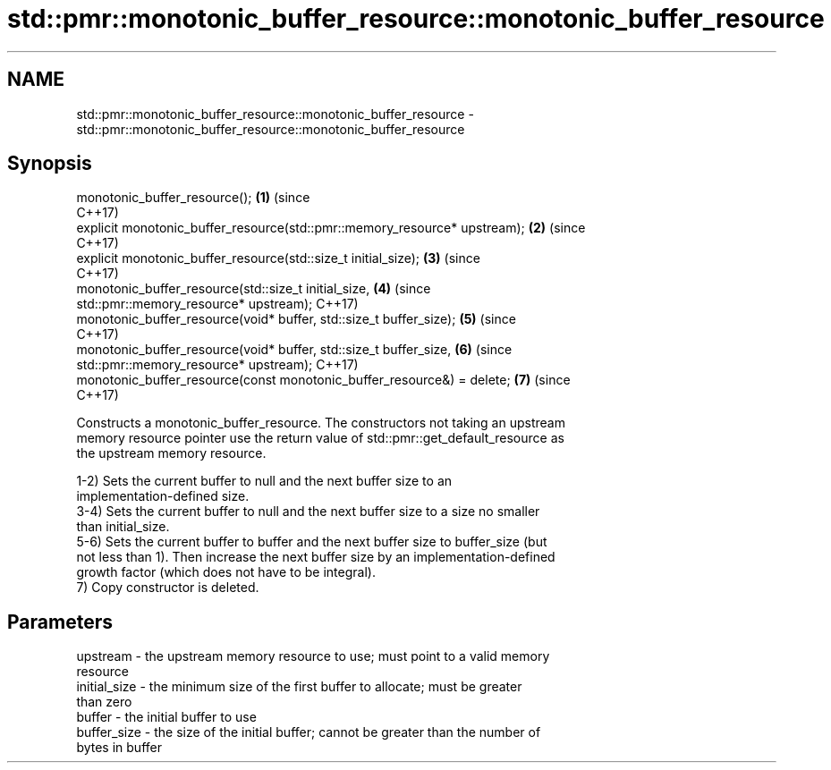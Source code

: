 .TH std::pmr::monotonic_buffer_resource::monotonic_buffer_resource 3 "2022.03.29" "http://cppreference.com" "C++ Standard Libary"
.SH NAME
std::pmr::monotonic_buffer_resource::monotonic_buffer_resource \- std::pmr::monotonic_buffer_resource::monotonic_buffer_resource

.SH Synopsis
   monotonic_buffer_resource();                                             \fB(1)\fP (since
                                                                                C++17)
   explicit monotonic_buffer_resource(std::pmr::memory_resource* upstream); \fB(2)\fP (since
                                                                                C++17)
   explicit monotonic_buffer_resource(std::size_t initial_size);            \fB(3)\fP (since
                                                                                C++17)
   monotonic_buffer_resource(std::size_t initial_size,                      \fB(4)\fP (since
   std::pmr::memory_resource* upstream);                                        C++17)
   monotonic_buffer_resource(void* buffer, std::size_t buffer_size);        \fB(5)\fP (since
                                                                                C++17)
   monotonic_buffer_resource(void* buffer, std::size_t buffer_size,         \fB(6)\fP (since
   std::pmr::memory_resource* upstream);                                        C++17)
   monotonic_buffer_resource(const monotonic_buffer_resource&) = delete;    \fB(7)\fP (since
                                                                                C++17)

   Constructs a monotonic_buffer_resource. The constructors not taking an upstream
   memory resource pointer use the return value of std::pmr::get_default_resource as
   the upstream memory resource.

   1-2) Sets the current buffer to null and the next buffer size to an
   implementation-defined size.
   3-4) Sets the current buffer to null and the next buffer size to a size no smaller
   than initial_size.
   5-6) Sets the current buffer to buffer and the next buffer size to buffer_size (but
   not less than 1). Then increase the next buffer size by an implementation-defined
   growth factor (which does not have to be integral).
   7) Copy constructor is deleted.

.SH Parameters

   upstream     - the upstream memory resource to use; must point to a valid memory
                  resource
   initial_size - the minimum size of the first buffer to allocate; must be greater
                  than zero
   buffer       - the initial buffer to use
   buffer_size  - the size of the initial buffer; cannot be greater than the number of
                  bytes in buffer
